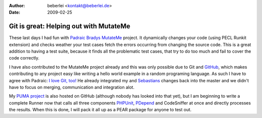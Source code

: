 :author: beberlei <kontakt@beberlei.de>
:date: 2009-02-25

Git is great: Helping out with MutateMe
=======================================

These last days I had fun with `Padraic Bradys
MutateMe <https://github.com/padraic/mutateme/tree>`_ project. It
dynamically changes your code (using PECL Runkit extension) and checks
weather your test cases fetch the errors occurring from changing the
source code. This is a great addition to having a test suite, because it
finds all the problematic test cases, that try to do too much and fail
to cover the code correctly.

I have also contributed to the MutateMe project already and this was
only possible due to Git and `GitHub <http://www.github.com>`_, which
makes contributing to any project easy like writing a hello world
example in a random programing language. As such I have to agree with
Padraic: `I love Git,
too! <http://blog.astrumfutura.com/archives/390-Mutation-Testing-MutateMe-0.2.0alpha-Released.html>`_
He already integrated my and `Sebastians <http://www.phpunit.de>`_
changes back into the master and we didn't have to focus on merging,
communication and integration alot.

My `PUMA project <http://github.com/beberlei/puma/tree/master>`_ is also
hosted on GitHub (although nobody has looked into that yet), but I am
beginning to write a complete Runner now that calls all three components
`PHPUnit <http://www.phpunit.de>`_, `PDepend <http://www.pdepend.org>`_
and CodeSniffer at once and directly processes the results. When this is
done, I will pack it all up as a PEAR package for anyone to test out.
